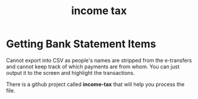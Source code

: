 #+title: income tax
* Getting Bank Statement Items

Cannot export into CSV as people's names are stripped from the
e-transfers and cannot keep track of which payments are from whom. You
can just output it to the screen and highlight the transactions.

There is a github project called *income-tax* that will help you process
the file.




